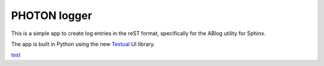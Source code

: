PHOTON logger
=============

This is a simple app to create log entries in the reST format, specifically for
the ABlog utility for Sphinx.

The app is built in Python using the new Textual_ UI library.


test_

.. _test: http://test.com
.. _Textual: https://github.com/Textualize/textual
